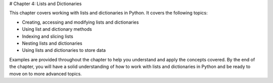 # Chapter 4: Lists and Dictionaries

This chapter covers working with lists and dictionaries in Python. It covers the following topics:

- Creating, accessing and modifying lists and dictionaries
- Using list and dictionary methods
- Indexing and slicing lists
- Nesting lists and dictionaries
- Using lists and dictionaries to store data

Examples are provided throughout the chapter to help you understand and apply the concepts covered. By the end of the chapter, you will have a solid understanding of how to work with lists and dictionaries in Python and be ready to move on to more advanced topics.
